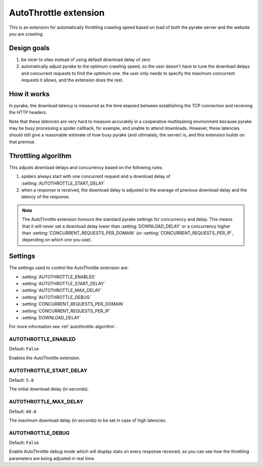 ======================
AutoThrottle extension
======================

This is an extension for automatically throttling crawling speed based on load
of both the pyrake server and the website you are crawling.

Design goals
============

1. be nicer to sites instead of using default download delay of zero
2. automatically adjust pyrake to the optimum crawling speed, so the user
   doesn't have to tune the download delays and concurrent requests to find the
   optimum one. the user only needs to specify the maximum concurrent requests
   it allows, and the extension does the rest.

How it works
============

In pyrake, the download latency is measured as the time elapsed between
establishing the TCP connection and receiving the HTTP headers.

Note that these latencies are very hard to measure accurately in a cooperative
multitasking environment because pyrake may be busy processing a spider
callback, for example, and unable to attend downloads. However, these latencies
should still give a reasonable estimate of how busy pyrake (and ultimately, the
server) is, and this extension builds on that premise.

.. _autothrottle-algorithm:

Throttling algorithm
====================

This adjusts download delays and concurrency based on the following rules:

1. spiders always start with one concurrent request and a download delay of
   :setting:`AUTOTHROTTLE_START_DELAY`
2. when a response is received, the download delay is adjusted to the
   average of previous download delay and the latency of the response.

.. note:: The AutoThrottle extension honours the standard pyrake settings for
   concurrency and delay. This means that it will never set a download delay
   lower than :setting:`DOWNLOAD_DELAY` or a concurrency higher than
   :setting:`CONCURRENT_REQUESTS_PER_DOMAIN`
   (or :setting:`CONCURRENT_REQUESTS_PER_IP`, depending on which one you use).

Settings
========

The settings used to control the AutoThrottle extension are:

* :setting:`AUTOTHROTTLE_ENABLED`
* :setting:`AUTOTHROTTLE_START_DELAY`
* :setting:`AUTOTHROTTLE_MAX_DELAY`
* :setting:`AUTOTHROTTLE_DEBUG`
* :setting:`CONCURRENT_REQUESTS_PER_DOMAIN`
* :setting:`CONCURRENT_REQUESTS_PER_IP`
* :setting:`DOWNLOAD_DELAY`

For more information see :ref:`autothrottle-algorithm`.

.. setting:: AUTOTHROTTLE_ENABLED

AUTOTHROTTLE_ENABLED
~~~~~~~~~~~~~~~~~~~~

Default: ``False``

Enables the AutoThrottle extension.

.. setting:: AUTOTHROTTLE_START_DELAY

AUTOTHROTTLE_START_DELAY
~~~~~~~~~~~~~~~~~~~~~~~~

Default: ``5.0``

The initial download delay (in seconds).

.. setting:: AUTOTHROTTLE_MAX_DELAY

AUTOTHROTTLE_MAX_DELAY
~~~~~~~~~~~~~~~~~~~~~~

Default: ``60.0``

The maximum download delay (in seconds) to be set in case of high latencies.

.. setting:: AUTOTHROTTLE_DEBUG

AUTOTHROTTLE_DEBUG
~~~~~~~~~~~~~~~~~~

Default: ``False``

Enable AutoThrottle debug mode which will display stats on every response
received, so you can see how the throttling parameters are being adjusted in
real time.
